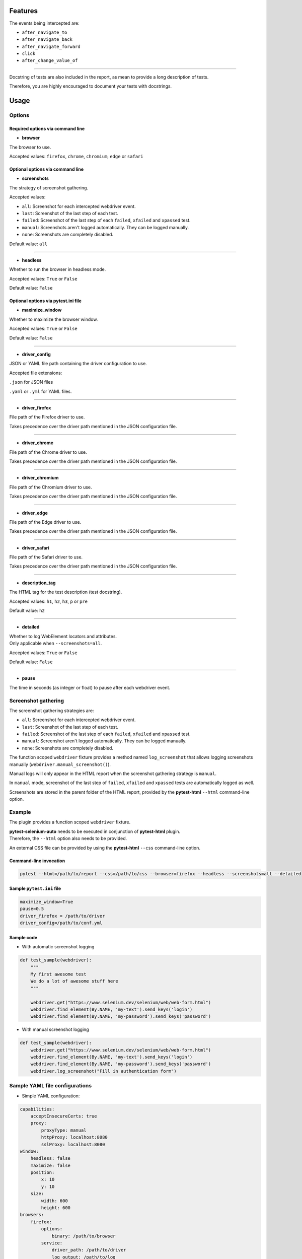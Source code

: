 ========
Features
========

The events being intercepted are:

* ``after_navigate_to``
* ``after_navigate_back``
* ``after_navigate_forward``
* ``click``
* ``after_change_value_of``

----

Docstring of tests are also included in the report, as mean to provide a long description of tests.

Therefore, you are highly encouraged to document your tests with docstrings.

=====
Usage
=====

Options
=======


Required options via command line
---------------------------------

* **browser**
 
The browser to use.

Accepted values: ``firefox``, ``chrome``, ``chromium``, ``edge`` or ``safari``

Optional options via command line
---------------------------------

* **screenshots**

The strategy of screenshot gathering.

Accepted values:

* ``all``:    Screenshot for each intercepted webdriver event.

* ``last``:   Screenshot of the last step of each test.

* ``failed``: Screenshot of the last step of each ``failed``, ``xfailed`` and ``xpassed`` test.

* ``manual``: Screenshots aren't logged automatically. They can be logged manually.

* ``none``:   Screenshots are completely disabled.


Default value: ``all``

----

* **headless**

Whether to run the browser in headless mode.

Accepted values: ``True`` or ``False``

Default value: ``False``


Optional options via pytest.ini file
------------------------------------

* **maximize_window**

Whether to maximize the browser window.

Accepted values: ``True`` or ``False``

Default value: ``False``

----

* **driver_config**

JSON or YAML file path containing the driver configuration to use.

Accepted file extensions: 

``.json`` for JSON files

``.yaml`` or ``.yml`` for YAML files.

----

* **driver_firefox**

File path of the Firefox driver to use.

Takes precedence over the driver path mentioned in the JSON configuration file.

----

* **driver_chrome**

File path of the Chrome driver to use.

Takes precedence over the driver path mentioned in the JSON configuration file.

----

* **driver_chromium**

File path of the Chromium driver to use.

Takes precedence over the driver path mentioned in the JSON configuration file.

----

* **driver_edge**

File path of the Edge driver to use.

Takes precedence over the driver path mentioned in the JSON configuration file.

----

* **driver_safari**

File path of the Safari driver to use.

Takes precedence over the driver path mentioned in the JSON configuration file.

----

* **description_tag**

The HTML tag for the test description (test docstring).

Accepted values: ``h1``, ``h2``, ``h3``, ``p`` or ``pre``

Default value: ``h2``

----

* **detailed**

| Whether to log WebElement locators and attributes.
| Only applicable when ``--screenshots=all``.

Accepted values: ``True`` or ``False``

Default value: ``False``

----

* **pause**

The time in seconds (as integer or float) to pause after each webdriver event.


Screenshot gathering
====================

The screenshot gathering strategies are:

* ``all``:    Screenshot for each intercepted webdriver event.

* ``last``:   Screenshot of the last step of each test.

* ``failed``: Screenshot of the last step of each ``failed``, ``xfailed`` and ``xpassed`` test.

* ``manual``: Screenshot aren't logged automatically. They can be logged manually.

* ``none``:   Screenshots are completely disabled.

The function scoped ``webdriver`` fixture provides a method named ``log_screenshot`` that allows logging screenshots manually (``webdriver.manual_screenshot()``).

Manual logs will only appear in the HTML report when the screenshot gathering strategy is ``manual``.

In ``manual`` mode, screenshot of the last step of ``failed``, ``xfailed`` and ``xpassed`` tests are automatically logged as well.

Screenshots are stored in the parent folder of the HTML report, provided by the **pytest-html** ``--html`` command-line option.

Example
=======

The plugin provides a function scoped ``webdriver`` fixture.

| **pytest-selenium-auto** needs to be executed in conjunction of **pytest-html** plugin.
| Therefore, the ``--html`` option also needs to be provided.

An external CSS file can be provided by using the **pytest-html** ``--css`` command-line option.


Command-line invocation
-----------------------

.. code-block:: bash

  pytest --html=/path/to/report --css=/path/to/css --browser=firefox --headless --screenshots=all --detailed

Sample ``pytest.ini`` file
--------------------------

.. code-block::

  maximize_window=True
  pause=0.5
  driver_firefox = /path/to/driver
  driver_config=/path/to/conf.yml

Sample code
-----------

* With automatic screenshot logging

.. code-block:: python

  def test_sample(webdriver):
      """
      My first awesome test
      We do a lot of awesome stuff here
      """

      webdriver.get("https://www.selenium.dev/selenium/web/web-form.html")
      webdriver.find_element(By.NAME, 'my-text').send_keys('login')
      webdriver.find_element(By.NAME, 'my-password').send_keys('password')


* With manual screenshot logging

.. code-block:: python

  def test_sample(webdriver):
      webdriver.get("https://www.selenium.dev/selenium/web/web-form.html")
      webdriver.find_element(By.NAME, 'my-text').send_keys('login')
      webdriver.find_element(By.NAME, 'my-password').send_keys('password')
      webdriver.log_screenshot("Fill in authentication form")


Sample YAML file configurations
===============================

* Simple YAML configuration:

.. code-block:: yaml

  capabilities:
      acceptInsecureCerts: true
      proxy:
          proxyType: manual
          httpProxy: localhost:8080
          sslProxy: localhost:8080
  window:
      headless: false
      maximize: false
      position:
          x: 10
          y: 10
      size:
          width: 600
          height: 600
  browsers:
      firefox:
          options:
              binary: /path/to/browser
          service:
              driver_path: /path/to/driver
              log_output: /path/to/log
      chrome:
          options:
              binary_location: /path/to/browser
          service:
              driver_path: /path/to/driver
              log_output: /path/to/log
      chromium:
          options:
              binary_location: /path/to/browser
          service:
              driver_path: /path/to/driver
              log_output: /path/to/log
      edge:
          options:
              binary_location: /path/to/browser
          service:
              driver_path: /path/to/driver
              log_output: /path/to/log

* Complete YAML configuration:

.. code-block:: yaml

  capabilities:
      acceptInsecureCerts: true
      pageLoadStrategy: normal, eager or none
      timeouts:
          script: 30000
          pageLoad: 300000
          implicit: 0
      proxy:
          proxyType: pac, direct, autodetect, system or manual
          proxyAutoconfigUrl: url
          httpProxy: localhost:3128
          noProxy: localhost
          sslProxy: localhost:3128
          socksProxy: localhost:3128
          socksVersion: 0
  window:
      headless: false
      maximize: true
      position:
          x: 10
          y: 10
      rect:
          x: 10
          y: 10
          width: 200
          height: 200
      size:
          width: 200
          height: 200
  browsers:
      firefox:
          options:
              binary: /path/to/browser
              arguments:
                 -  arg1
                 -  arg2
              preferences:
                  pref1: value1
                  pref2: value2
          addons:
             -  /path/to/addon1
             -  /path/to/addon2
          profile:
              directory: /path/to/profile/directory or empty for null value
              preferences:
                  pref1: value1
                  pref2: value2
              extensions:
                 -  /path/to/extension1
                 -  /path/to/extension2
          service:
              driver_path: /path/to/driver
              log_output: /path/to/log
              port: 0
              args:
                 -  arg1
                 -  arg2
      chrome:
          options:
              binary_location: /path/to/browser
              arguments:
                 -  arg1
                 -  arg2
              extensions:
                 -  /path/to/extension1
                 -  /path/to/extension2
          service:
              driver_path: /path/to/driver
              log_output: /path/to/log
              port: 0
              args:
                 -  arg1
                 -  arg2
      edge:
          options:
              binary_location: /path/to/browser
              arguments:
                 -  arg1
                 -  arg2
              extensions:
                 -  /path/to/extension1
                 -  /path/to/extension2
          service:
              driver_path: /path/to/driver
              log_output: /path/to/log
              port: 0
              args:
                 -  arg1
                 -  arg2


Sample JSON file configurations
===============================

* Simple JSON configuration:

.. code-block:: JSON

  {
      "capabilities": {
          "acceptInsecureCerts": true,
          "proxy": {
              "proxyType": "manual",
              "httpProxy": "localhost:8080",
              "sslProxy" : "localhost:8080"
          }
      },    
      "window": {
          "headless": false,
          "maximize": false,
          "position": {
              "x": 10,
              "y": 10
          },
          "size": {
            "width": 600,
            "height": 600
          }
      },
      "browsers": {    
          "firefox": {
              "options": {
                  "binary": "/path/to/browser"
              },
              "service":{
                  "driver_path": "/path/to/driver",
                  "log_output": "/path/to/log"
              }
          },
          "chrome": {
              "options": {
                  "binary_location": "/path/to/browser"
              },
              "service": {
                  "driver_path": "/path/to/driver",
                  "log_output": "/path/to/log"
              }  
          },
          "chromium": {
              "options": {
                  "binary_location": "/path/to/browser"
              },
              "service": {
                  "driver_path": "/path/to/driver",
                  "log_output": "/path/to/log"
              }
          },
          "edge": {
              "options": {
                  "binary_location": "/path/to/browser"
              },
              "service": {
                  "driver_path": "/path/to/driver",
                  "log_output": "/path/to/log"
              }
          }
      }
  }

* Complete JSON configuration:

.. code-block:: JSON

  {
      "capabilities": {
          "acceptInsecureCerts": true,
          "pageLoadStrategy": "normal, eager or none",
          "timeouts": {
              "script": 30000,
              "pageLoad": 300000,
              "implicit": 0
          },
          "proxy": {
              "proxyType": "pac, direct, autodetect, system or manual",
              "proxyAutoconfigUrl": "url",
              "httpProxy": "localhost:3128",
              "noProxy": "localhost",
              "sslProxy": "localhost:3128",
              "socksProxy": "localhost:3128",
              "socksVersion": 0
          }
      },
      "window": {
          "headless": false,
          "maximize": true,
          "position": {
              "x": 10,
              "y": 10
          },
          "rect": {
              "x": 10,
              "y": 10,
              "width": 200,
              "height": 200
          },
          "size": {
              "width": 200,
              "height": 200
          }
      },    
      "browsers": {
          "firefox": {
              "options": {
                  "binary": "/path/to/browser",
                  "arguments": [
                      "arg1",
                      "arg2"
                  ],
                  "preferences": {
                      "pref1": "value1",
                      "pref2": "value2"
                  }
              },
              "addons": [
                "/path/to/addon1",
                "/path/to/addon2"
              ],
              "profile":{
                  "directory": "/path/to/profile/directory" or null,
                  "preferences": {
                      "pref1": "value1",
                      "pref2": "value2"
                  },
                  "extensions": [
                      "/path/to/extension1",
                      "/path/to/extension2"
                  ]
              },
              "service":{
                  "driver_path": "/path/to/driver",
                  "log_output": "/path/to/log",
                  "port": 0,
                  "args": [
                      "arg1",
                      "arg2"
                  ]
              }
          },
          "chrome": {
              "options": {
                  "binary_location": "/path/to/browser",
                  "arguments": [
                      "arg1",
                      "arg2"
                  ],
                  "extensions": [
                      "/path/to/extension1",
                      "/path/to/extension2"
                  ]
              },
              "service": {
                  "driver_path": "/path/to/driver",
                  "log_output": "/path/to/log",
                  "port": 0,
                  "args": [
                      "arg1",
                      "arg2"
                  ]
              }
          },
          "edge": {
              "options": {
                  "binary_location": "/path/to/browser",
                  "arguments": [
                      "arg1",
                      "arg2"
                  ],
                  "extensions": [
                      "/path/to/extension1",
                      "/path/to/extension2"
                  ]
              },
              "service": {
                  "driver_path": "/path/to/driver",
                  "log_output": "/path/to/log",
                  "port": 0,
                  "args": [
                      "arg1",
                      "arg2"
                  ]
              }
          }
      }
  }


Sample reports
==============

.. image:: example1.png


.. image:: example2.png
